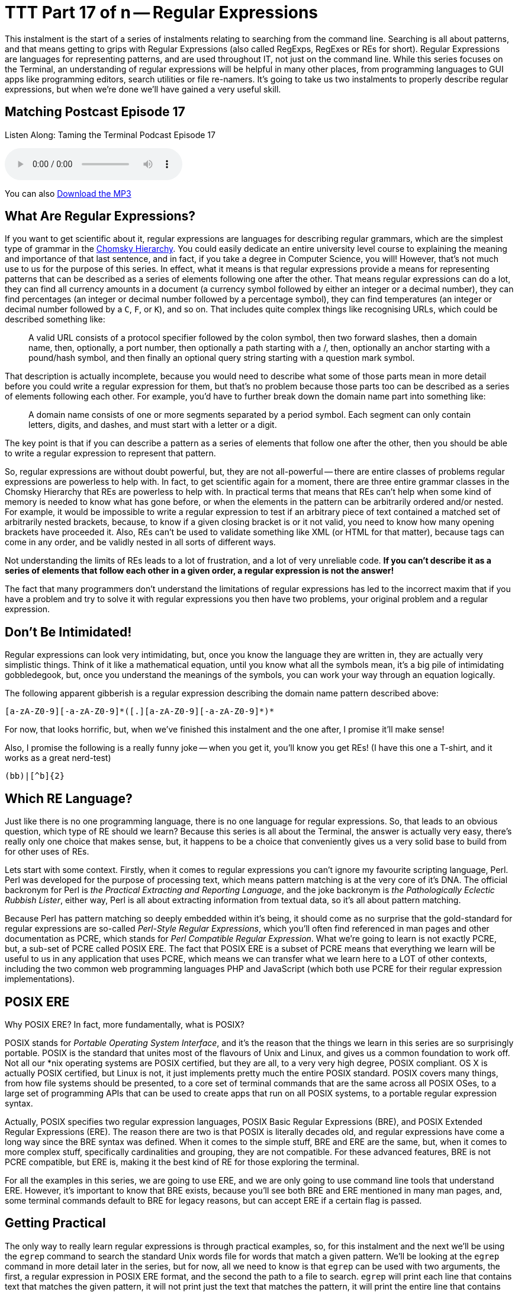 [[ttt17]]
= TTT Part 17 of n -- Regular Expressions

This instalment is the start of a series of instalments relating to searching from the command line.
Searching is all about patterns, and that means getting to grips with Regular Expressions (also called RegExps, RegExes or REs for short).
Regular Expressions are languages for representing patterns, and are used throughout IT, not just on the command line.
While this series focuses on the Terminal, an understanding of regular expressions will be helpful in many other places, from programming languages to GUI apps like programming editors, search utilities or file re-namers.
It's going to take us two instalments to properly describe regular expressions, but when we're done we'll have gained a very useful skill.

== Matching Postcast Episode 17

Listen Along: Taming the Terminal Podcast Episode 17

+++<audio controls='1' src="http://media.blubrry.com/tamingtheterminal/archive.org/download/TTT17RegularExpressions/TTT_17_Regular_Expressions.mp3">+++Your browser does not support HTML 5 audio 🙁+++</audio>+++

You can also http://media.blubrry.com/tamingtheterminal/archive.org/download/TTT17RegularExpressions/TTT_17_Regular_Expressions.mp3?autoplay=0&loop=0&controls=1[Download the MP3]

== What Are Regular Expressions?

If you want to get scientific about it, regular expressions are languages for describing regular grammars, which are the simplest type of grammar in the http://en.wikipedia.org/wiki/Chomsky_hierarchy[Chomsky Hierarchy].
You could easily dedicate an entire university level course to explaining the meaning and importance of that last sentence, and in fact, if you take a degree in Computer Science, you will!
However, that's not much use to us for the purpose of this series.
In effect, what it means is that regular expressions provide a means for representing patterns that can be described as a series of elements following one after the other.
That means regular expressions can do a lot, they can find all currency amounts in a document (a currency symbol followed by either an integer or a decimal number), they can find percentages (an integer or decimal number followed by a percentage symbol), they can find temperatures (an integer or decimal number followed by a `C`, `F`, or `K`), and so on.
That includes quite complex things like recognising URLs, which could be described something like:

____
A valid URL consists of a protocol specifier followed by the colon symbol, then two forward slashes, then a domain name, then, optionally, a port number, then optionally a path starting with a /, then, optionally an anchor starting with a pound/hash symbol, and then finally an optional query string starting with a question mark symbol.
____

That description is actually incomplete, because you would need to describe what some of those parts mean in more detail before you could write a regular expression for them, but that's no problem because those parts too can be described as a series of elements following each other.
For example, you'd have to further break down the domain name part into something like:

____
A domain name consists of one or more segments separated by a period symbol.
Each segment can only contain letters, digits, and dashes, and must start with a letter or a digit.
____

The key point is that if you can describe a pattern as a series of elements that follow one after the other, then you should be able to write a regular expression to represent that pattern.

So, regular expressions are without doubt powerful, but, they are not all-powerful -- there are entire classes of problems regular expressions are powerless to help with.
In fact, to get scientific again for a moment, there are three entire grammar classes in the Chomsky Hierarchy that REs are powerless to help with.
In practical terms that means that REs can't help when some kind of memory is needed to know what has gone before, or when the elements in the pattern can be arbitrarily ordered and/or nested.
For example, it would be impossible to write a regular expression to test if an arbitrary piece of text contained a matched set of arbitrarily nested brackets, because, to know if a given closing bracket is or it not valid, you need to know how many opening brackets have proceeded it.
Also, REs can't be used to validate something like XML (or HTML for that matter), because tags can come in any order, and be validly nested in all sorts of different ways.

Not understanding the limits of REs leads to a lot of frustration, and a lot of very unreliable code.
*If you can't describe it as a series of elements that follow each other in a given order, a regular expression is not the answer!*

The fact that many programmers don't understand the limitations of regular expressions has led to the incorrect maxim that if you have a problem and try to solve it with regular expressions you then have two problems, your original problem and a regular expression.

== Don't Be Intimidated!

Regular expressions can look very intimidating, but, once you know the language they are written in, they are actually very simplistic things.
Think of it like a mathematical equation, until you know what all the symbols mean, it's a big pile of intimidating gobbledegook, but, once you understand the meanings of the symbols, you can work your way through an equation logically.

The following apparent gibberish is a regular expression describing the domain name pattern described above:

[source,shell]
----
[a-zA-Z0-9][-a-zA-Z0-9]*([.][a-zA-Z0-9][-a-zA-Z0-9]*)*
----

For now, that looks horrific, but, when we've finished this instalment and the one after, I promise it'll make sense!

Also, I promise the following is a really funny joke -- when you get it, you'll know you get REs!
(I have this one a T-shirt, and it works as a great nerd-test)

[source,shell]
----
(bb)|[^b]{2}
----

== Which RE Language?

Just like there is no one programming language, there is no one language for regular expressions.
So, that leads to an obvious question, which type of RE should we learn?
Because this series is all about the Terminal, the answer is actually very easy, there's really only one choice that makes sense, but, it happens to be a choice that conveniently gives us a very solid base to build from for other uses of REs.

Lets start with some context.
Firstly, when it comes to regular expressions you can't ignore my favourite scripting language, Perl.
Perl was developed for the purpose of processing text, which means pattern matching is at the very core of it's DNA.
The official backronym for Perl is _the Practical Extracting and Reporting Language_, and the joke backronym is _the Pathologically Eclectic Rubbish Lister_, either way, Perl is all about extracting information from textual data, so it's all about pattern matching.

Because Perl has pattern matching so deeply embedded within it's being, it should come as no surprise that the gold-standard for regular expressions are so-called _Perl-Style Regular Expressions_, which you'll often find referenced in man pages and other documentation as PCRE, which stands for _Perl Compatible Regular Expression_.
What we're going to learn is not exactly PCRE, but, a sub-set of PCRE called POSIX ERE.
The fact that POSIX ERE is a subset of PCRE means that everything we learn will be useful to us in any application that uses PCRE, which means we can transfer what we learn here to a LOT of other contexts, including the two common web programming languages PHP and JavaScript (which both use PCRE for their regular expression implementations).

== POSIX ERE

Why POSIX ERE?
In fact, more fundamentally, what is POSIX?

POSIX stands for _Portable Operating System Interface_, and it's the reason that the things we learn in this series are so surprisingly portable.
POSIX is the standard that unites most of the flavours of Unix and Linux, and gives us a common foundation to work off.
Not all our *nix operating systems are POSIX certified, but they are all, to a very very high degree, POSIX compliant.
OS X is actually POSIX certified, but Linux is not, it just implements pretty much the entire POSIX standard.
POSIX covers many things, from how file systems should be presented, to a core set of terminal commands that are the same across all POSIX OSes, to a large set of programming APIs that can be used to create apps that run on all POSIX systems, to a portable regular expression syntax.

Actually, POSIX specifies two regular expression languages, POSIX Basic Regular Expressions (BRE), and POSIX Extended Regular Expressions (ERE).
The reason there are two is that POSIX is literally decades old, and regular expressions have come a long way since the BRE syntax was defined.
When it comes to the simple stuff, BRE and ERE are the same, but, when it comes to more complex stuff, specifically cardinalities and grouping, they are not compatible.
For these advanced features, BRE is not PCRE compatible, but ERE is, making it the best kind of RE for those exploring the terminal.

For all the examples in this series, we are going to use ERE, and we are only going to use command line tools that understand ERE.
However, it's important to know that BRE exists, because you'll see both BRE and ERE mentioned in many man pages, and, some terminal commands default to BRE for legacy reasons, but can accept ERE if a certain flag is passed.

== Getting Practical

The only way to really learn regular expressions is through practical examples, so, for this instalment and the next we'll be using the `egrep` command to search the standard Unix words file for words that match a given pattern.
We'll be looking at the `egrep` command in more detail later in the series, but for now, all we need to know is that `egrep` can be used with two arguments, the first, a regular expression in POSIX ERE format, and the second the path to a file to search.
`egrep` will print each line that contains text that matches the given pattern, it will not print just the text that matches the pattern, it will print the entire line that contains the match.

The standard Unix words file is a text file containing a list of valid English words, one word per line.
On OS X and Ubuntu Linux the file is located at `/usr/share/dict/words`, though on some Unix/Linux variants you'll find it at `/usr/dict/words` instead.

== Getting Started with POSIX ERE

In this instalment we're going to start with the simpler parts of the ERE language, and, in fact, everything we learn today will be valid ERE, BRE, and PCRE, so it will apply very very widely indeed.

Ordinary characters represent themselves in a pattern, so the POSIX ERE to represent the letter `a` is simply:

[source,shell]
----
a
----

Similarly, the RE to represent the character `t` followed by the character `h` is simply:

[source,shell]
----
th
----

Lets start with a simple example -- finding all words that contain a double `e` in the words file.
Remember, the `egrep` command prints any line from the input file that matches the specified pattern, so, to find all words with a double `e` you could use the following command:

[source,shell]
----
egrep 'ee' /usr/share/dict/words
----

Lets take things up a notch, and include line boundaries in our pattern.
The special character `^` represents _start of line_ when used at the start of a regular expression (it can have other meanings when used elsewhere as we'll see later).
Its opposite number is the special character `$`, which represents _end of line_.

So, the following command will find all words starting with the character `b`:

[source,shell]
----
egrep '^b' /usr/share/dict/words
----

Similarly, the following command will find all words ending in the three letters `ing`:

[source,shell]
----
egrep 'ing$' /usr/share/dict/words
----

_*Note:* you may have noticed that I've been single-quoting the pattern in all the examples.
This is often not necessary, because many patterns don't contain BASH special characters, but, some do, including the one above, which contains the dollar symbol.
If the string had not been single quoted, we would have had to escape the dollar symbol which would be very messy.
My advice would be to get into the habit of always single-quoting regular expressions, it'll save you a lot of frustration over time!_

Something else that's very important is the ability to specify a so-called wild-card character.
We can do that using the period character, which you should read in an RE as _any one character_.

As an example, lets say you're stuck on a thorny crossword puzzle, and you need a word that fits into _something e something something f something_.
You could use the following terminal command to find a list of possible answers:

[source,shell]
----
egrep '^.e..f.$' /usr/share/dict/words
----

Something to notice in the above command is that the specific pattern we are looking for is bounded by a `^` and a `$`, this is to ensure we don't get longer words that contain the pattern returned.
If you run the command again but leave those symbols out you'll see that you get a lot of unwanted results (over 900 on OS X).

The last thing we're going to look at in this instalment is character classes, these are used to match a single character against multiple options.
You can think of everything inside a character class as being a big list of _or_s.
Character classes are enclosed inside square brackets, so, you should read the character class below as _a or b or c or d or e or f_:

[source,shell]
----
[abcdef]
----

As an example, lets search for all four letter words starting with a vowel:

[source,shell]
----
egrep '^[aeiou]...$' /usr/share/dict/words
----

You can also use the minus sign within character classes to specify ranges of characters.
Some commonly used ranges include:

[cols=2*]
|===
| `[0-9]`
| Any digit

| `[a-z]`
| Any lowercase letter

| `[A-Z]`
| Any uppercase letter
|===

You don't have to stick to those common ranges though, you can use sub-sets of them, and you can use multiple ranges within a single character class.

As an example, the regular expression below matches valid MAC addresses in OS X (and Linux) format.
On POSIX OSes like OS X and Linux, MAC addresses are represented as a series of six two-character lower-case hexadecimal numbers separated by colon symbols, so, they could be matched with the following regular expression:

[source,shell]
----
[0-9a-f][0-9a-f]:[0-9a-f][0-9a-f]:[0-9a-f][0-9a-f]:[0-9a-f][0-9a-f]:[0-9a-f][0-9a-f]:[0-9a-f][0-9a-f]
----

The above RE will work, but it's quite un-wieldy and full of repetition, you might imagine there'd be a simpler, more efficient way of representing this pattern, and you'd be right!
I'll stop here and leave the following as a teaser for the next instalment, the above un-gainly 102 character RE can be reduced to just 29 characters using two important new concepts, cardinality and grouping.
